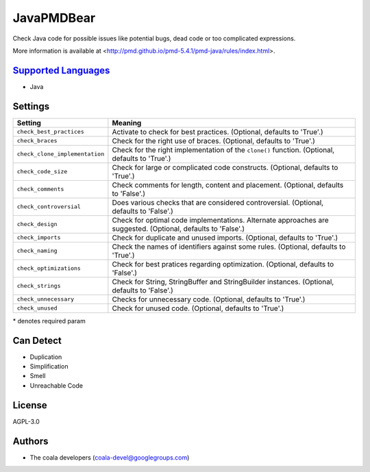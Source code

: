 **JavaPMDBear**
===============

Check Java code for possible issues like potential bugs, dead code or too
complicated expressions.

More information is available at
<http://pmd.github.io/pmd-5.4.1/pmd-java/rules/index.html>.

`Supported Languages <../README.rst>`_
-----

* Java

Settings
--------

+---------------------------------+------------------------------------------------------------+
| Setting                         |  Meaning                                                   |
+=================================+============================================================+
|                                 |                                                            |
| ``check_best_practices``        | Activate to check for best practices. (Optional, defaults  |
|                                 | to 'True'.)                                                |
|                                 |                                                            |
+---------------------------------+------------------------------------------------------------+
|                                 |                                                            |
| ``check_braces``                | Check for the right use of braces. (Optional, defaults to  |
|                                 | 'True'.)                                                   |
|                                 |                                                            |
+---------------------------------+------------------------------------------------------------+
|                                 |                                                            |
| ``check_clone_implementation``  | Check for the right implementation of the ``clone()``      |
|                                 | function. (Optional, defaults to 'True'.)                  |
|                                 |                                                            |
+---------------------------------+------------------------------------------------------------+
|                                 |                                                            |
| ``check_code_size``             | Check for large or complicated code constructs. (Optional, |
|                                 | defaults to 'True'.)                                       |
|                                 |                                                            |
+---------------------------------+------------------------------------------------------------+
|                                 |                                                            |
| ``check_comments``              | Check comments for length, content and placement.          |
|                                 | (Optional, defaults to 'False'.)                           |
|                                 |                                                            |
+---------------------------------+------------------------------------------------------------+
|                                 |                                                            |
| ``check_controversial``         | Does various checks that are considered controversial.     |
|                                 | (Optional, defaults to 'False'.)                           |
|                                 |                                                            |
+---------------------------------+------------------------------------------------------------+
|                                 |                                                            |
| ``check_design``                | Check for optimal code implementations. Alternate          |
|                                 | approaches are suggested. (Optional, defaults to 'False'.) |
|                                 |                                                            |
+---------------------------------+------------------------------------------------------------+
|                                 |                                                            |
| ``check_imports``               | Check for duplicate and unused imports. (Optional,         |
|                                 | defaults to 'True'.)                                       |
|                                 |                                                            |
+---------------------------------+------------------------------------------------------------+
|                                 |                                                            |
| ``check_naming``                | Check the names of identifiers against some rules.         |
|                                 | (Optional, defaults to 'True'.)                            |
|                                 |                                                            |
+---------------------------------+------------------------------------------------------------+
|                                 |                                                            |
| ``check_optimizations``         | Check for best pratices regarding optimization. (Optional, |
|                                 | defaults to 'False'.)                                      |
|                                 |                                                            |
+---------------------------------+------------------------------------------------------------+
|                                 |                                                            |
| ``check_strings``               | Check for String, StringBuffer and StringBuilder           |
|                                 | instances. (Optional, defaults to 'False'.)                |
|                                 |                                                            |
+---------------------------------+------------------------------------------------------------+
|                                 |                                                            |
| ``check_unnecessary``           | Checks for unnecessary code. (Optional, defaults to        |
|                                 | 'True'.)                                                   |
|                                 |                                                            |
+---------------------------------+------------------------------------------------------------+
|                                 |                                                            |
| ``check_unused``                | Check for unused code. (Optional, defaults to 'True'.)     +
|                                 |                                                            |
+---------------------------------+------------------------------------------------------------+

\* denotes required param

Can Detect
----------

* Duplication
* Simplification
* Smell
* Unreachable Code

License
-------

AGPL-3.0

Authors
-------

* The coala developers (coala-devel@googlegroups.com)
